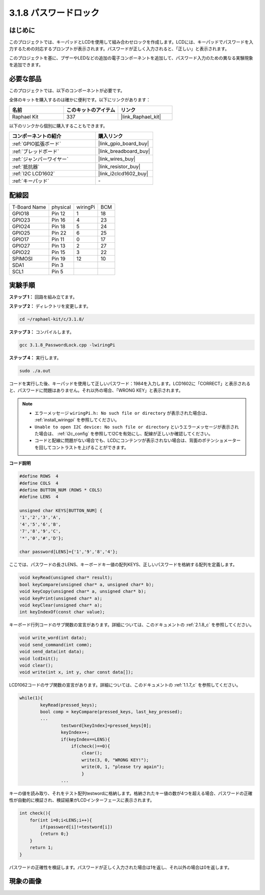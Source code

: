 .. _3.1.8_c:

3.1.8 パスワードロック
~~~~~~~~~~~~~~~~~~~~~~~~~

はじめに
-----------------

このプロジェクトでは、キーパッドとLCDを使用して組み合わせロックを作成します。LCDには、キーパッドでパスワードを入力するための対応するプロンプトが表示されます。パスワードが正しく入力されると、「正しい」と表示されます。

このプロジェクトを基に、ブザーやLEDなどの追加の電子コンポーネントを追加して、パスワード入力のための異なる実験現象を追加できます。

必要な部品
------------------------------

このプロジェクトでは、以下のコンポーネントが必要です。

.. image:: ../img/list_Password_Lock.png
    :align: center

全体のキットを購入するのは確かに便利です。以下にリンクがあります：

.. list-table::
    :widths: 20 20 20
    :header-rows: 1

    *   - 名前
        - このキットのアイテム
        - リンク
    *   - Raphael Kit
        - 337
        - |link_Raphael_kit|

以下のリンクから個別に購入することもできます。

.. list-table::
    :widths: 30 20
    :header-rows: 1

    *   - コンポーネントの紹介
        - 購入リンク

    *   - :ref:`GPIO拡張ボード`
        - |link_gpio_board_buy|
    *   - :ref:`ブレッドボード`
        - |link_breadboard_buy|
    *   - :ref:`ジャンパーワイヤー`
        - |link_wires_buy|
    *   - :ref:`抵抗器`
        - |link_resistor_buy|
    *   - :ref:`I2C LCD1602`
        - |link_i2clcd1602_buy|
    *   - :ref:`キーパッド`
        - \-

配線図
------------------

============ ======== ======== ===
T-Board Name physical wiringPi BCM
GPIO18       Pin 12   1        18
GPIO23       Pin 16   4        23
GPIO24       Pin 18   5        24
GPIO25       Pin 22   6        25
GPIO17       Pin 11   0        17
GPIO27       Pin 13   2        27
GPIO22       Pin 15   3        22
SPIMOSI      Pin 19   12       10
SDA1         Pin 3             
SCL1         Pin 5  
============ ======== ======== ===

.. image:: ../img/Schematic_three_one9.png
   :align: center

実験手順
-------------------------

**ステップ 1：** 回路を組み立てます。

.. image:: ../img/image262.png

**ステップ 2：** ディレクトリを変更します。

.. raw:: html

   <run></run>

.. code-block::

    cd ~/raphael-kit/c/3.1.8/

**ステップ 3：** コンパイルします。

.. raw:: html

   <run></run>

.. code-block::

    gcc 3.1.8_PasswordLock.cpp -lwiringPi

**ステップ 4：** 実行します。

.. raw:: html

   <run></run>

.. code-block::

    sudo ./a.out

コードを実行した後、キーパッドを使用して正しいパスワード：1984を入力します。LCD1602に「CORRECT」と表示されると、パスワードに問題はありません。それ以外の場合、「WRONG KEY」と表示されます。

.. note::

    * エラーメッセージ ``wiringPi.h: No such file or directory`` が表示された場合は、 :ref:`install_wiringpi` を参照してください。
    * ``Unable to open I2C device: No such file or directory`` というエラーメッセージが表示された場合は、 :ref:`i2c_config` を参照してI2Cを有効にし、配線が正しいか確認してください。
    * コードと配線に問題がない場合でも、LCDにコンテンツが表示されない場合は、背面のポテンショメーターを回してコントラストを上げることができます。

**コード説明**

.. code-block:: c

    #define ROWS  4 
    #define COLS  4
    #define BUTTON_NUM (ROWS * COLS)
    #define LENS  4

    unsigned char KEYS[BUTTON_NUM] {  
    '1','2','3','A',
    '4','5','6','B',
    '7','8','9','C',
    '*','0','#','D'};

    char password[LENS]={'1','9','8','4'};

ここでは、パスワードの長さLENS、キーボードキー値の配列KEYS、正しいパスワードを格納する配列を定義します。

.. code-block:: c

    void keyRead(unsigned char* result);
    bool keyCompare(unsigned char* a, unsigned char* b);
    void keyCopy(unsigned char* a, unsigned char* b);
    void keyPrint(unsigned char* a);
    void keyClear(unsigned char* a);
    int keyIndexOf(const char value);

キーボード行列コードのサブ関数の宣言があります。詳細については、このドキュメントの :ref:`2.1.8_c` を参照してください。

.. code-block:: c

    void write_word(int data);
    void send_command(int comm);
    void send_data(int data);
    void lcdInit();
    void clear();
    void write(int x, int y, char const data[]);

LCD1062コードのサブ関数の宣言があります。詳細については、このドキュメントの  :ref:`1.1.7_c` を参照してください。

.. code-block:: c

    while(1){
            keyRead(pressed_keys);
            bool comp = keyCompare(pressed_keys, last_key_pressed);
            ...
                    testword[keyIndex]=pressed_keys[0];
                    keyIndex++;
                    if(keyIndex==LENS){
                        if(check()==0){
                            clear();
                            write(3, 0, "WRONG KEY!");
                            write(0, 1, "please try again");
                            }
                    ...

キーの値を読み取り、それをテスト配列testwordに格納します。格納されたキー値の数が4つを超える場合、パスワードの正確性が自動的に検証され、検証結果がLCDインターフェースに表示されます。

.. code-block:: c

    int check(){
        for(int i=0;i<LENS;i++){
            if(password[i]!=testword[i])
            {return 0;}
        }
        return 1;
    }

パスワードの正確性を検証します。パスワードが正しく入力された場合は1を返し、それ以外の場合は0を返します。

現象の画像
---------------------

.. image:: ../img/image263.jpeg
   :align: center